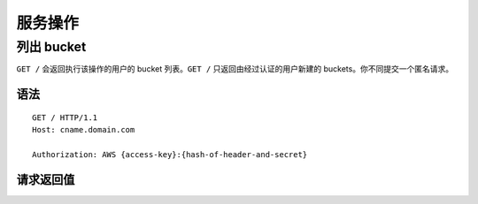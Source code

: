 服务操作
==================

列出 bucket
------------
``GET /`` 会返回执行该操作的用户的 bucket 列表。``GET /`` 只返回由经过认证的用户\
新建的 buckets。你不同提交一个匿名请求。

语法
~~~~~~
::

	GET / HTTP/1.1
	Host: cname.domain.com

	Authorization: AWS {access-key}:{hash-of-header-and-secret}

请求返回值
~~~~~~~~~~~~~~~~~

+----------------------------+-------------+-----------------------------------------------------------------+
| 名称                        | 类型        | 描述                                                             |
+============================+=============+=================================================================+
| ``Buckets``                | Container   | 包含 buckets 列表的容器                                           |
+----------------------------+-------------+-----------------------------------------------------------------+
| ``Bucket``                 | Container   | 包含 bucket 信息的容器                                            |
+----------------------------+-------------+-----------------------------------------------------------------+
| ``Name``                   | String      | Bucket 名称                                                      |
+----------------------------+-------------+-----------------------------------------------------------------+
| ``CreationDate``           | Date        | bucket 创建的 UTC 时间                                           |
+----------------------------+-------------+-----------------------------------------------------------------+
| ``ListAllMyBucketsResult`` | Container   | 包含所有 bucket 信息 的容器                                       |
+----------------------------+-------------+-----------------------------------------------------------------+
| ``Owner``                  | Container   | 包含 bucket 所有者的 ``ID`` 和 ``显示名称``  的容器                 |
+----------------------------+-------------+-----------------------------------------------------------------+
| ``ID``                     | String      | bucket 所有者的 ID                                               |
+----------------------------+-------------+-----------------------------------------------------------------+
| ``DisplayName``            | String      | bucket 所有者的显示名称                                           |
+----------------------------+-------------+-----------------------------------------------------------------+
